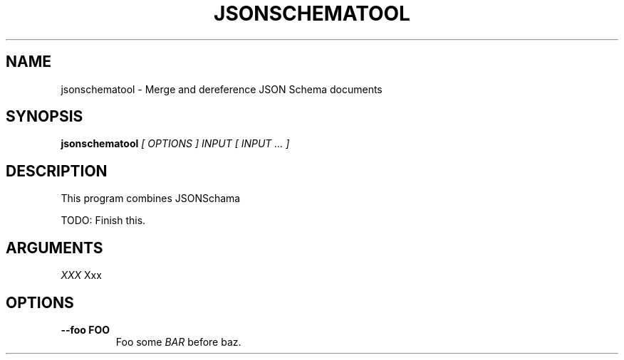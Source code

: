 .\" jsonschematool man page
.if !\n(.g \{\
.	if !\w|\*(lq| \{\
.		ds lq ``
.		if \w'\(lq' .ds lq "\(lq
.	\}
.	if !\w|\*(rq| \{\
.		ds rq ''
.		if \w'\(rq' .ds rq "\(rq
.	\}
.\}
.de Id
.ds Dt \\$4
..
.TH JSONSCHEMATOOL 1
.SH NAME
jsonschematool \- Merge and dereference JSON Schema documents
.SH SYNOPSIS
.B jsonschematool
.I [ OPTIONS ]
.I INPUT
.I [ INPUT ... ]

.SH DESCRIPTION
.PP

This program combines JSONSchama 

TODO: Finish this.

.SH ARGUMENTS

.IR XXX
Xxx

.SH OPTIONS
.TP
.BI --foo\ FOO
Foo some
.I BAR
before baz.
